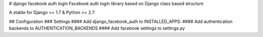 # django facebook auth login
Facebook auth login library based on Django
class based structure

A stable for Django >= 1.7 & Python >= 2.7

## Configuration
### Settings
#### Add django_facebook_auth to INSTALLED_APPS:
#### Add authentication backends to AUTHENTICATION_BACKENDS
#### Add facebook settings to settings.py
